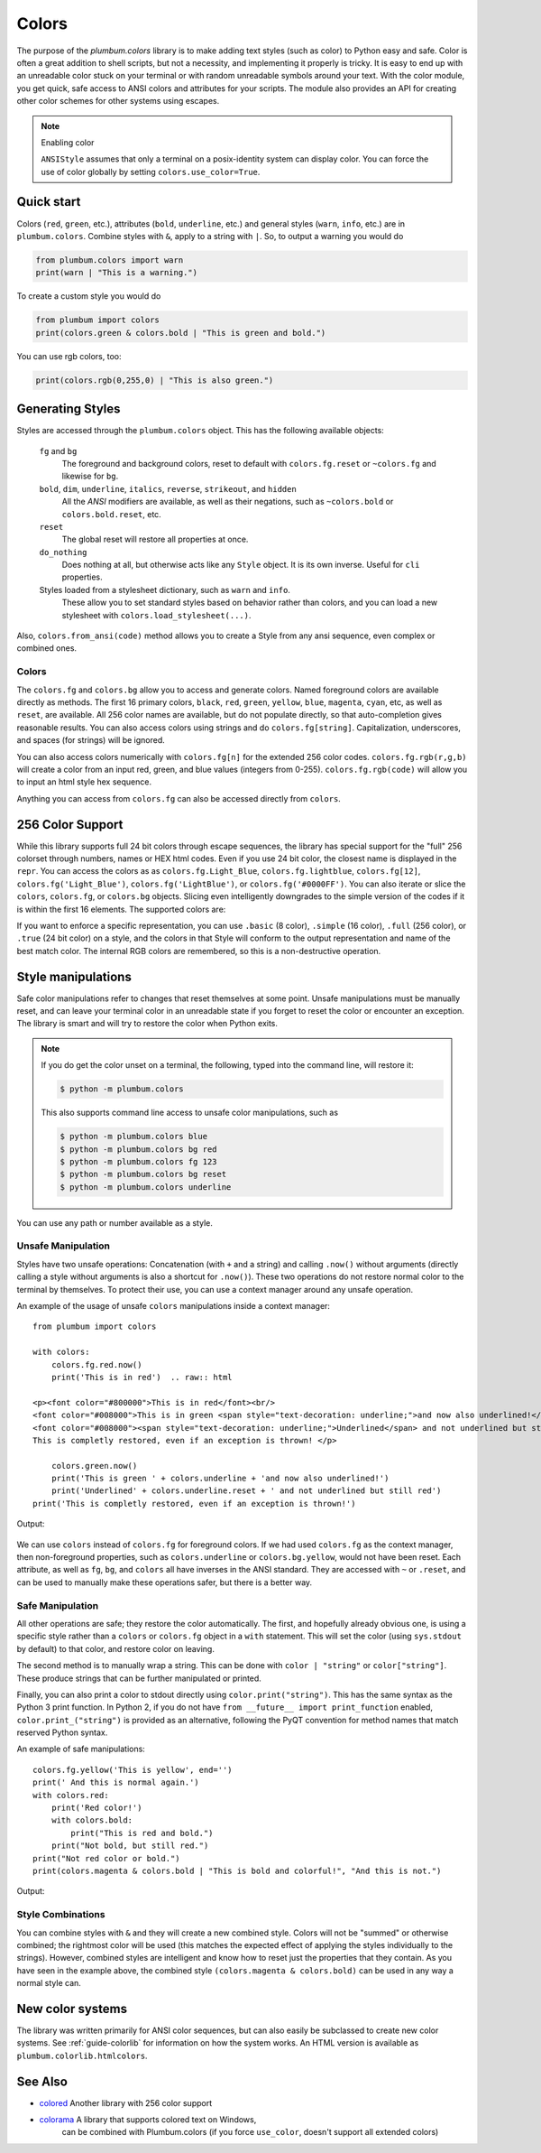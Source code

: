 .. _guide-colors:

Colors
------

.. versionadded:: 1.6.0


The purpose of the `plumbum.colors` library is to make adding
text styles (such as color) to Python easy and safe. Color is often a great
addition to shell scripts, but not a necessity, and implementing it properly 
is tricky. It is easy to end up with an unreadable color stuck on your terminal or
with random unreadable symbols around your text. With the color module, you get quick,
safe access to ANSI colors and attributes for your scripts. The module also provides an
API for creating other color schemes for other systems using escapes.

.. note:: Enabling color

    ``ANSIStyle`` assumes that only a terminal on a posix-identity
    system can display color. You can force the use of color globally by setting
    ``colors.use_color=True``.

Quick start
===========

Colors (``red``, ``green``, etc.), attributes (``bold``, ``underline``, etc.)
and general styles (``warn``, ``info``, etc.)
are in ``plumbum.colors``. Combine styles with ``&``, apply to a string with ``|``. So, to output a
warning you would do

.. code-block:: python

    from plumbum.colors import warn
    print(warn | "This is a warning.")

.. raw:: html

    <p><font color="#800000">This is a warning.</font>

To create a custom style you would do

.. code-block:: python

    from plumbum import colors
    print(colors.green & colors.bold | "This is green and bold.")

.. raw:: html
    
    <font color="#008000"><b>This is green and bold.</b></font>

You can use rgb colors, too:

.. code-block:: python

    print(colors.rgb(0,255,0) | "This is also green.")

.. raw:: html

    <font color="#00ff00">This is also green</font>


Generating Styles
=================

Styles are accessed through the ``plumbum.colors`` object. This has the following available objects:

    ``fg`` and ``bg``
      The foreground and background colors, reset to default with ``colors.fg.reset``
      or ``~colors.fg`` and likewise for ``bg``.
    ``bold``, ``dim``, ``underline``, ``italics``, ``reverse``, ``strikeout``, and ``hidden``
      All the `ANSI` modifiers are available, as well as their negations, such
      as ``~colors.bold`` or ``colors.bold.reset``, etc.
    ``reset``
      The global reset will restore all properties at once.
    ``do_nothing``
      Does nothing at all, but otherwise acts like any ``Style`` object. It is its own inverse. Useful for ``cli`` properties.
      
    Styles loaded from a stylesheet dictionary, such as ``warn`` and ``info``.
      These allow you to set standard styles based on behavior rather than colors, and you can load a new stylesheet with ``colors.load_stylesheet(...)``.

Also, ``colors.from_ansi(code)`` method allows
you to create a Style from any ansi sequence, even complex or combined ones.

Colors
^^^^^^

The ``colors.fg`` and ``colors.bg`` allow you to access and generate colors. Named foreground colors are available
directly as methods. The first 16 primary colors, ``black``, ``red``, ``green``, ``yellow``,
``blue``, ``magenta``, ``cyan``, etc, as well as ``reset``, are available. All 256 color
names are available, but do not populate directly, so that auto-completion
gives reasonable results. You can also access colors using strings and do ``colors.fg[string]``.
Capitalization, underscores, and spaces (for strings) will be ignored. 

You can also access colors numerically with ``colors.fg[n]`` for the extended 256 color codes.
``colors.fg.rgb(r,g,b)`` will create a color from an
input red, green, and blue values (integers from 0-255). ``colors.fg.rgb(code)`` will allow
you to input an html style hex sequence.

Anything you can access from ``colors.fg`` can also be accessed directly from ``colors``.

256 Color Support
=================

While this library supports full 24 bit colors through escape sequences,
the library has special support for the "full" 256 colorset through numbers,
names or HEX html codes. Even if you use 24 bit color, the closest name is displayed
in the ``repr``. You can access the colors as
as ``colors.fg.Light_Blue``, ``colors.fg.lightblue``, ``colors.fg[12]``, ``colors.fg('Light_Blue')``,
``colors.fg('LightBlue')``, or ``colors.fg('#0000FF')``.
You can also iterate or slice the ``colors``, ``colors.fg``, or ``colors.bg`` objects. Slicing even
intelligently downgrades to the simple version of the codes if it is within the first 16 elements.
The supported colors are:

.. raw:: html
    :file: _color_list.html

If you want to enforce a specific representation, you can use ``.basic`` (8 color), ``.simple`` (16 color),
``.full`` (256 color), or ``.true`` (24 bit color) on a style, and the colors in that Style will conform to
the output representation and name of the best match color. The internal RGB colors
are remembered, so this is a non-destructive operation.


Style manipulations
===================

Safe color manipulations refer to changes that reset themselves at some point. Unsafe manipulations
must be manually reset, and can leave your terminal color in an unreadable state if you forget
to reset the color or encounter an exception. The library is smart and will try to restore the color
when Python exits.

.. note::

    If you do get the color unset on a terminal, the
    following, typed into the command line, will restore it:

    .. code:: bash

        $ python -m plumbum.colors

    This also supports command line access to unsafe color manipulations, such as

    .. code:: bash

        $ python -m plumbum.colors blue
        $ python -m plumbum.colors bg red
        $ python -m plumbum.colors fg 123
        $ python -m plumbum.colors bg reset
        $ python -m plumbum.colors underline

You can use any path or number available as a style.

Unsafe Manipulation
^^^^^^^^^^^^^^^^^^^

Styles have two unsafe operations: Concatenation (with ``+`` and a string) and calling ``.now()`` without
arguments (directly calling a style without arguments is also a shortcut for ``.now()``). These two
operations do not restore normal color to the terminal by themselves. To protect their use,
you can use a context manager around any unsafe operation.

An example of the usage of unsafe ``colors`` manipulations inside a context manager::

    from plumbum import colors

    with colors:
        colors.fg.red.now()
        print('This is in red')  .. raw:: html
    
    <p><font color="#800000">This is in red</font><br/>
    <font color="#008000">This is in green <span style="text-decoration: underline;">and now also underlined!</span></font><br/>
    <font color="#008000"><span style="text-decoration: underline;">Underlined</span> and not underlined but still green.</font><br/>
    This is completly restored, even if an exception is thrown! </p>

        colors.green.now()
        print('This is green ' + colors.underline + 'and now also underlined!')
        print('Underlined' + colors.underline.reset + ' and not underlined but still red') 
    print('This is completly restored, even if an exception is thrown!')

Output:

  .. raw:: html
    
    <p><font color="#800000">This is in red</font><br/>
    <font color="#008000">This is in green <span style="text-decoration: underline;">and now also underlined!</span></font><br/>
    <font color="#008000"><span style="text-decoration: underline;">Underlined</span> and not underlined but still green.</font><br/>
    This is completly restored, even if an exception is thrown! </p>

We can use ``colors`` instead of ``colors.fg`` for foreground colors.  If we had used ``colors.fg``
as the context manager, then non-foreground properties, such as ``colors.underline`` or
``colors.bg.yellow``, would not have been reset. Each attribute,
as well as ``fg``, ``bg``, and ``colors`` all have inverses in the ANSI standard. They are
accessed with ``~``  or ``.reset``, and can be used to manually make these operations
safer, but there is a better way.

Safe Manipulation
^^^^^^^^^^^^^^^^^

All other operations are safe; they restore the color automatically. The first, and hopefully
already obvious one, is using a specific style rather than a ``colors`` or ``colors.fg`` object in a ``with`` statement.
This will set the color (using ``sys.stdout`` by default) to that color, and restore color on leaving.

The second method is to manually wrap a string. This can be done with ``color | "string"`` or ``color["string"]``.
These produce strings that can be further manipulated or printed.

Finally, you can also print a color to stdout directly using
``color.print("string")``. This
has the same syntax as the Python 3 print function. In Python 2, if you do not have
``from __future__ import print_function`` enabled, ``color.print_("string")`` is provided as
an alternative, following the PyQT convention for method names that match reserved Python syntax.

An example of safe manipulations::

    colors.fg.yellow('This is yellow', end='')
    print(' And this is normal again.')
    with colors.red:
        print('Red color!')
        with colors.bold:
            print("This is red and bold.")
        print("Not bold, but still red.")
    print("Not red color or bold.")
    print(colors.magenta & colors.bold | "This is bold and colorful!", "And this is not.")

Output:

  .. raw:: html

    <p><font color="#808000">This is yellow</font> And this is normal again.<br/>
    <font color="#800000">Red color!<br/>
    <b>This is red and bold.<br/>
    </b>Not bold, but still red.<br/>
    </font>Not red color or bold.<br/>
    <font color="#800080"><b>This is bold and colorful!</b></font> And this is not.</p>

Style Combinations
^^^^^^^^^^^^^^^^^^

You can combine styles with ``&`` and they will create a new combined style. Colors will not be "summed"
or otherwise combined; the rightmost color will be used (this matches the expected effect of
applying the styles individually to the strings). However, combined styles are intelligent and
know how to reset just the properties that they contain. As you have seen in the example above,
the combined style ``(colors.magenta & colors.bold)`` can be used in any way a normal style can.


New color systems
=================

The library was written primarily for ANSI color sequences, but can also easily be subclassed to create new color
systems. See :ref:`guide-colorlib` for information on how the system works. An HTML version is available as
``plumbum.colorlib.htmlcolors``.

See Also
========

* `colored <https://pypi.python.org/pypi/colored>`_ Another library with 256 color support
* `colorama <https://pypi.python.org/pypi/colorama>`_ A library that supports colored text on Windows,
    can be combined with Plumbum.colors (if you force ``use_color``, doesn't support all extended colors)
